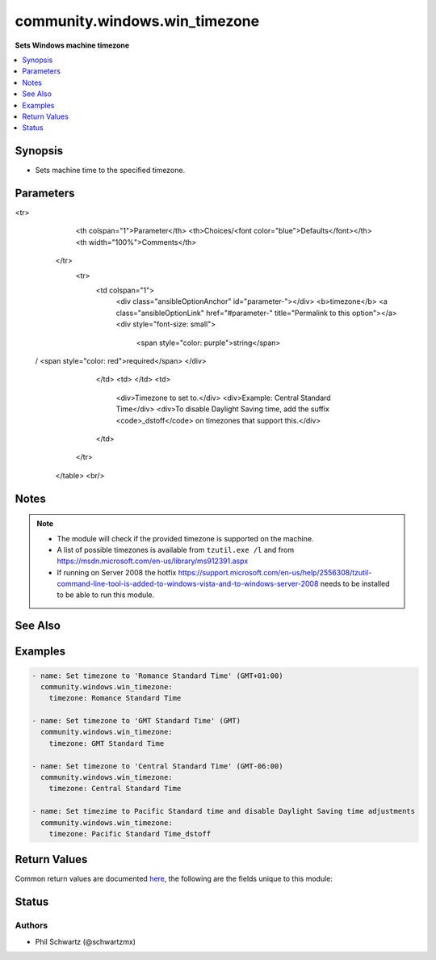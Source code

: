 .. _community.windows.win_timezone_module:


******************************
community.windows.win_timezone
******************************

**Sets Windows machine timezone**



.. contents::
   :local:
   :depth: 1


Synopsis
--------
- Sets machine time to the specified timezone.




Parameters
----------

.. raw:: html

    <table  border=0 cellpadding=0 class="documentation-table">
<tr>
            <th colspan="1">Parameter</th>
            <th>Choices/<font color="blue">Defaults</font></th>
            <th width="100%">Comments</th>
        </tr>
            <tr>
                <td colspan="1">
                    <div class="ansibleOptionAnchor" id="parameter-"></div>
                    <b>timezone</b>
                    <a class="ansibleOptionLink" href="#parameter-" title="Permalink to this option"></a>
                    <div style="font-size: small">
                        <span style="color: purple">string</span>
 / <span style="color: red">required</span>                    </div>
                </td>
                <td>
                </td>
                <td>
                        <div>Timezone to set to.</div>
                        <div>Example: Central Standard Time</div>
                        <div>To disable Daylight Saving time, add the suffix <code>_dstoff</code> on timezones that support this.</div>
                </td>
            </tr>
    </table>
    <br/>


Notes
-----

.. note::
   - The module will check if the provided timezone is supported on the machine.
   - A list of possible timezones is available from ``tzutil.exe /l`` and from https://msdn.microsoft.com/en-us/library/ms912391.aspx
   - If running on Server 2008 the hotfix https://support.microsoft.com/en-us/help/2556308/tzutil-command-line-tool-is-added-to-windows-vista-and-to-windows-server-2008 needs to be installed to be able to run this module.


See Also
--------

.. seealso::

   :ref:`community.windows.win_region_module`
      The official documentation on the **community.windows.win_region** module.


Examples
--------

.. code-block:: yaml+jinja

    - name: Set timezone to 'Romance Standard Time' (GMT+01:00)
      community.windows.win_timezone:
        timezone: Romance Standard Time

    - name: Set timezone to 'GMT Standard Time' (GMT)
      community.windows.win_timezone:
        timezone: GMT Standard Time

    - name: Set timezone to 'Central Standard Time' (GMT-06:00)
      community.windows.win_timezone:
        timezone: Central Standard Time

    - name: Set timezime to Pacific Standard time and disable Daylight Saving time adjustments
      community.windows.win_timezone:
        timezone: Pacific Standard Time_dstoff



Return Values
-------------
Common return values are documented `here <https://docs.ansible.com/ansible/latest/reference_appendices/common_return_values.html#common-return-values>`_, the following are the fields unique to this module:

.. raw:: html

    <table border=0 cellpadding=0 class="documentation-table">
        <tr>
            <th colspan="1">Key</th>
            <th>Returned</th>
            <th width="100%">Description</th>
        </tr>
            <tr>
                <td colspan="1">
                    <div class="ansibleOptionAnchor" id="return-"></div>
                    <b>previous_timezone</b>
                    <a class="ansibleOptionLink" href="#return-" title="Permalink to this return value"></a>
                    <div style="font-size: small">
                      <span style="color: purple">string</span>
                    </div>
                </td>
                <td>success</td>
                <td>
                            <div>The previous timezone if it was changed, otherwise the existing timezone.</div>
                    <br/>
                        <div style="font-size: smaller"><b>Sample:</b></div>
                        <div style="font-size: smaller; color: blue; word-wrap: break-word; word-break: break-all;">Central Standard Time</div>
                </td>
            </tr>
            <tr>
                <td colspan="1">
                    <div class="ansibleOptionAnchor" id="return-"></div>
                    <b>timezone</b>
                    <a class="ansibleOptionLink" href="#return-" title="Permalink to this return value"></a>
                    <div style="font-size: small">
                      <span style="color: purple">string</span>
                    </div>
                </td>
                <td>success</td>
                <td>
                            <div>The current timezone (possibly changed).</div>
                    <br/>
                        <div style="font-size: smaller"><b>Sample:</b></div>
                        <div style="font-size: smaller; color: blue; word-wrap: break-word; word-break: break-all;">Central Standard Time</div>
                </td>
            </tr>
    </table>
    <br/><br/>


Status
------


Authors
~~~~~~~

- Phil Schwartz (@schwartzmx)
